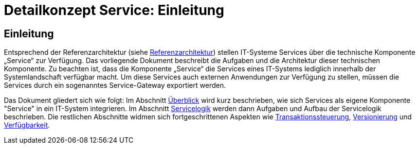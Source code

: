 = Detailkonzept Service: Einleitung

// tag::inhalt[]
[[einleitung]]
== Einleitung

Entsprechend der Referenzarchitektur (siehe xref:referenzarchitektur/master.adoc[Referenzarchitektur]) stellen IT-Systeme Services über die technische Komponente „Service“ zur Verfügung.
Das vorliegende Dokument beschreibt die Aufgaben und die Architektur dieser technischen Komponente.
Zu beachten ist, dass die Komponente „Service“ die Services eines IT-Systems lediglich innerhalb der Systemlandschaft verfügbar macht.
Um diese Services auch externen Anwendungen zur Verfügung zu stellen, müssen die Services durch ein sogenanntes Service-Gateway exportiert werden.

Das Dokument gliedert sich wie folgt:
Im Abschnitt xref:detailkonzept-komponente-service/master.adoc#ueberblick[Überblick] wird kurz beschrieben, wie sich Services als eigene Komponente "Service" in ein IT-System integrieren.
Im Abschnitt xref:detailkonzept-komponente-service/master.adoc#servicelogik[Servicelogik] werden dann  Aufgaben und Aufbau der Servicelogik beschrieben.
Die restlichen Abschnitte widmen sich fortgeschrittenen Aspekten wie xref:detailkonzept-komponente-service/master.adoc#transaktionssteuerung[Transaktionssteuerung], xref:detailkonzept-komponente-service/master.adoc#versionierung[Versionierung] und xref:detailkonzept-komponente-service/master.adoc#verfuegbarkeit[Verfügbarkeit].
// end::inhalt[]
